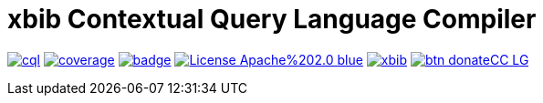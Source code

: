 # xbib Contextual Query Language Compiler

image:https://api.travis-ci.org/xbib/cql.svg[title="Build status", link="https://travis-ci.org/xbib/cql/"]
image:https://img.shields.io/sonar/http/nemo.sonarqube.com/org.xbib%3Acql/coverage.svg?style=flat-square[title="Coverage", link="https://sonarqube.com/dashboard/index?id=org.xbib%3Acql"]
image:https://maven-badges.herokuapp.com/maven-central/org.xbib/cql/badge.svg[title="Maven Central", link="http://search.maven.org/#search%7Cga%7C1%7Cxbib%20cql"]
image:https://img.shields.io/badge/License-Apache%202.0-blue.svg[title="Apache License 2.0", link="https://opensource.org/licenses/Apache-2.0"]
image:https://img.shields.io/twitter/url/https/twitter.com/xbib.svg?style=social&label=Follow%20%40xbib[title="Twitter", link="https://twitter.com/xbib"]
image:https://www.paypalobjects.com/en_US/i/btn/btn_donateCC_LG.gif[title="PayPal", link="https://www.paypal.com/cgi-bin/webscr?cmd=_s-xclick&hosted_button_id=GVHFQYZ9WZ8HG"]
